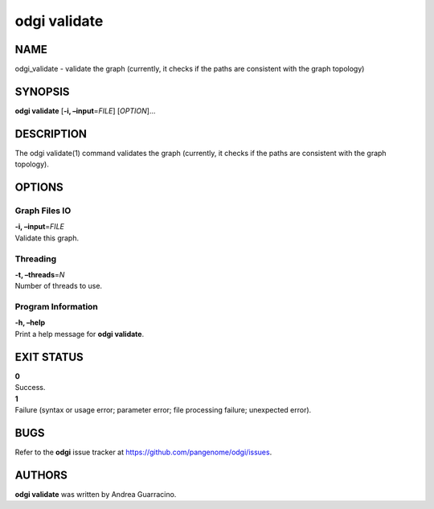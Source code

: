 .. _odgi validate:

#########
odgi validate
#########

NAME
====

odgi_validate - validate the graph (currently, it checks if the paths
are consistent with the graph topology)

SYNOPSIS
========

**odgi validate** [**-i, –input**\ =\ *FILE*] [*OPTION*]…

DESCRIPTION
===========

The odgi validate(1) command validates the graph (currently, it checks
if the paths are consistent with the graph topology).

OPTIONS
=======

Graph Files IO
--------------

| **-i, –input**\ =\ *FILE*
| Validate this graph.

Threading
---------

| **-t, –threads**\ =\ *N*
| Number of threads to use.

Program Information
-------------------

| **-h, –help**
| Print a help message for **odgi validate**.

EXIT STATUS
===========

| **0**
| Success.

| **1**
| Failure (syntax or usage error; parameter error; file processing
  failure; unexpected error).

BUGS
====

Refer to the **odgi** issue tracker at
https://github.com/pangenome/odgi/issues.

AUTHORS
=======

**odgi validate** was written by Andrea Guarracino.

